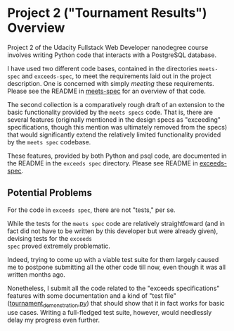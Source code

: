 * Project 2 ("Tournament Results") Overview
  :PROPERTIES:
  :ID:       991A608A-3882-4B81-A0F4-C398ECC02C34
  :END:

Project 2 of the Udacity Fullstack Web Developer nanodegree course
involves writing Python code that interacts with a PostgreSQL
database.

I have used two different code bases, contained in the directories
~meets-spec~ and ~exceeds-spec~, to meet the requirements laid out in
the project description. One is concerned with simply /meeting/ these
requirements. Please see the README in [[file:meets-spec/README.org][meets-spec]] for an overview of
that code.

The second collection is a comparatively rough draft of an extension
to the basic functionality provided by the ~meets specs~ code. That
is, there are several features (originally mentioned in the design
specs as "exceeding" specifications, though this mention was
ultimately removed from the specs) that would significantly extend the
relatively limited functionality provided by the ~meets spec~
codebase.

These features, provided by both Python and psql code, are documented
in the README in the ~exceeds spec~ directory. Please see README in
[[file:exceeds-spec/README.org][exceeds-spec]].



** Potential Problems

For the code in ~exceeds spec~, there are not "tests," per se.

While the tests for the ~meets spec~ code are relatively
straightfoward (and in fact did not have to be written by this
developer but were already given), devising tests for the ~exceeds
spec~ proved extremely problematic.

Indeed, trying to come up with a viable test suite for them largely
caused me to postpone submitting all the other code till now, even
though it was all written months ago.

Nonetheless, I submit all the code related to the "exceeds
specifications" features with some documentation and a kind of "test
file" ([[file:exceeds-spec/core/tournament_demonstration.py][tournament_demonstration.py]]) that should show that it in fact
works for basic use cases. Writing a full-fledged test suite, however,
would needlessly delay my progress even further.

